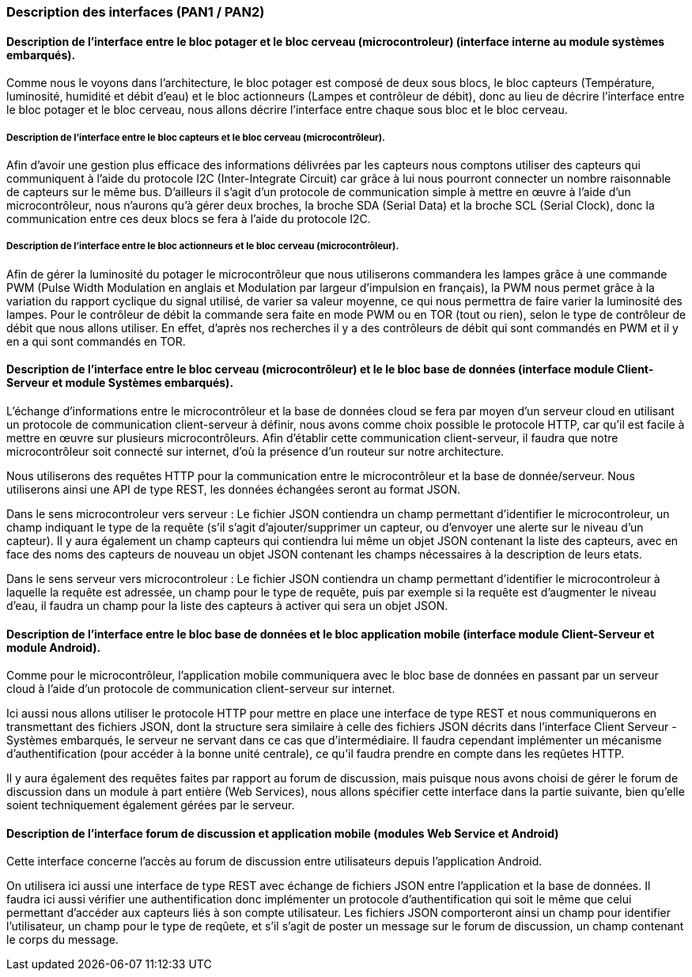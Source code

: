 === Description des interfaces (PAN1 / PAN2)
////
Pour le PAN1, il faut identifier et décrire sommairement toutes les
interfaces entre modules.

Pour le PAN2, il faut une description complète des interfaces.

Il faut ici une description textuelle de chaque interface, c'est-à-dire chaque
échange entre deux blocs.
Si c’est une interface entre deux blocs informatiques, c’est une interface
Java.
S’il y a des échanges de données complexes, il faut en décrire le format avec
précision.
Si c’est une interface entre deux blocs électroniques, c’est une description
des signaux électroniques ou protocoles utilisés. 

////


==== Description de l'interface entre le bloc potager et le bloc cerveau (microcontroleur) (interface interne au module systèmes embarqués). 

Comme nous le voyons dans l'architecture, le bloc potager est composé de deux sous blocs, le bloc capteurs (Température, luminosité, humidité et débit d'eau) et le bloc actionneurs (Lampes et contrôleur de débit), donc au lieu de décrire l'interface entre le bloc potager et le bloc cerveau, nous allons décrire l'interface entre chaque sous bloc et le bloc cerveau.

===== Description de l'interface entre le bloc capteurs et le bloc cerveau (microcontrôleur).

Afin d'avoir une gestion plus efficace des informations délivrées par les capteurs nous comptons utiliser des capteurs qui communiquent à l'aide du protocole I2C (Inter-Integrate Circuit) car grâce à lui nous pourront connecter un nombre raisonnable de capteurs sur le même bus. D'ailleurs il s'agit d'un protocole de communication simple à mettre en œuvre à l'aide d'un microcontrôleur, nous n'aurons qu'à gérer deux broches, la broche SDA (Serial Data) et la broche SCL (Serial Clock), donc la communication entre ces deux blocs se fera à l'aide du protocole I2C.

===== Description de l'interface entre le bloc actionneurs et le bloc cerveau (microcontrôleur).

Afin de gérer la luminosité du potager le microcontrôleur que nous utiliserons commandera les lampes grâce à une commande PWM (Pulse Width Modulation en anglais et Modulation par largeur d'impulsion en français), la PWM nous permet grâce à la variation du rapport cyclique du signal utilisé, de varier sa valeur moyenne, ce qui nous permettra de faire varier la luminosité des lampes. Pour le contrôleur de débit la commande sera faite en mode PWM ou en TOR (tout ou rien), selon le type de contrôleur de débit que nous allons utiliser. En effet, d'après nos recherches il y a des contrôleurs de débit qui sont commandés en PWM et il y en a qui sont commandés en TOR.

==== Description de l'interface entre le bloc cerveau (microcontrôleur) et le le bloc base de données (interface module Client-Serveur et module Systèmes embarqués).

L'échange d’informations entre le microcontrôleur et la base de données cloud se fera par moyen d'un serveur cloud en utilisant un protocole de communication client-serveur à définir, nous avons comme choix possible le protocole HTTP, car qu'il est facile à mettre en œuvre sur plusieurs microcontrôleurs. Afin d'établir cette communication client-serveur, il faudra que notre microcontrôleur soit connecté sur internet, d'où la présence d'un routeur sur notre architecture.

Nous utiliserons des requêtes HTTP pour la communication entre le microcontrôleur et la base de donnée/serveur. Nous utiliserons ainsi une API de type REST, les données échangées seront au format JSON.

Dans le sens microcontroleur vers serveur :
Le fichier JSON contiendra un champ permettant d'identifier le microcontroleur, un champ indiquant le type de la requête (s'il s'agit d'ajouter/supprimer un capteur, ou d'envoyer une alerte sur le niveau d'un capteur). Il y aura également un champ capteurs qui contiendra lui même un objet JSON contenant la liste des capteurs, avec en face des noms des capteurs de nouveau un objet JSON contenant les champs nécessaires à la description de leurs etats. 

Dans le sens serveur vers microcontroleur : 
Le fichier JSON contiendra un champ permettant d'identifier le microcontroleur à laquelle la requête est adressée, un champ pour le type de requête, puis par exemple si la requête est d'augmenter le niveau d'eau, il faudra un champ pour la liste des capteurs à activer qui sera un objet JSON.

==== Description de l'interface entre le bloc base de données et le bloc application mobile (interface module Client-Serveur et module Android).

Comme pour le microcontrôleur, l'application mobile communiquera avec le bloc base de données en passant par un serveur cloud à l'aide d'un protocole de communication client-serveur sur internet.

Ici aussi nous allons utiliser le protocole HTTP pour mettre en place une interface de type REST et nous communiquerons en transmettant des fichiers JSON, dont la structure sera similaire à celle des fichiers JSON décrits dans l'interface Client Serveur - Systèmes embarqués, le serveur ne servant dans ce cas que d'intermédiaire. Il faudra cependant implémenter un mécanisme d'authentification (pour accéder à la bonne unité centrale), ce qu'il faudra prendre en compte dans les reqûetes HTTP. 

Il y aura également des requêtes faites par rapport au forum de discussion, mais puisque nous avons choisi de gérer le forum de discussion dans un module à part entière (Web Services), nous allons spécifier cette interface dans la partie suivante, bien qu'elle soient techniquement également gérées par le serveur.

==== Description de l'interface forum de discussion et application mobile (modules Web Service et Android)

Cette interface concerne l'accès au forum de discussion entre utilisateurs depuis l'application Android.

On utilisera ici aussi une interface de type REST avec échange de fichiers JSON entre l'application et la base de données. Il faudra ici aussi vérifier une authentification donc implémenter un protocole d'authentification qui soit le même que celui permettant d'accéder aux capteurs liés à son compte utilisateur. Les fichiers JSON comporteront ainsi un champ pour identifier l'utilisateur, un champ pour le type de reqûete, et s'il s'agit de poster un message sur le forum de discussion, un champ contenant le corps du message.
